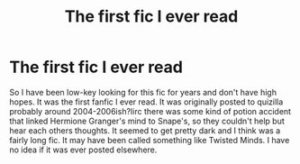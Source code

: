 #+TITLE: The first fic I ever read

* The first fic I ever read
:PROPERTIES:
:Author: tnt8283
:Score: 4
:DateUnix: 1548908340.0
:DateShort: 2019-Jan-31
:FlairText: Fic Search
:END:
So I have been low-key looking for this fic for years and don't have high hopes. It was the first fanfic I ever read. It was originally posted to quizilla probably around 2004-2006ish?Iirc there was some kind of potion accident that linked Hermione Granger's mind to Snape's, so they couldn't help but hear each others thoughts. It seemed to get pretty dark and I think was a fairly long fic. It may have been called something like Twisted Minds. I have no idea if it was ever posted elsewhere.

